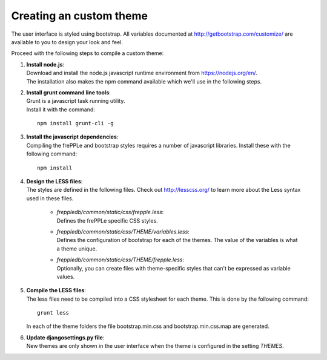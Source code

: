 ========================
Creating an custom theme
========================

The user interface is styled using bootstrap. All variables documented at
http://getbootstrap.com/customize/ are available to you to design your
look and feel.

Proceed with the following steps to compile a custom theme:

#. | **Install node.js**:
   | Download and install the node.js javascript runtime environment from
     https://nodejs.org/en/.
   | The installation also makes the npm command available which we'll use
     in the following steps.

#. | **Install grunt command line tools**:
   | Grunt is a javascript task running utility.
   | Install it with the command:

   ::

      npm install grunt-cli -g

#. | **Install the javascript dependencies**:
   | Compiling the frePPLe and bootstrap styles requires a number of
     javascript libraries. Install these with the following command:

   ::

      npm install

#. | **Design the LESS files**:
   | The styles are defined in the following files. Check out http://lesscss.org/
     to learn more about the Less syntax used in these files.

       - | *freppledb/common/static/css/frepple.less*:
         | Defines the frePPLe specific CSS styles.

       - | *freppledb/common/static/css/THEME/variables.less*:
         | Defines the configuration of bootstrap for each of the themes.
           The value of the variables is what a theme unique.

       - | *freppledb/common/static/css/THEME/frepple.less*:
         | Optionally, you can create files with theme-specific styles that can't
           be expressed as variable values.

#. | **Compile the LESS files**:
   | The less files need to be compiled into a CSS stylesheet for each theme.
     This is done by the following command:

   ::

       grunt less

   In each of the theme folders the file bootstrap.min.css and bootstrap.min.css.map
   are generated.

#. | **Update djangosettings.py file**:
   | New themes are only shown in the user interface when the theme is configured
     in the setting *THEMES*.
